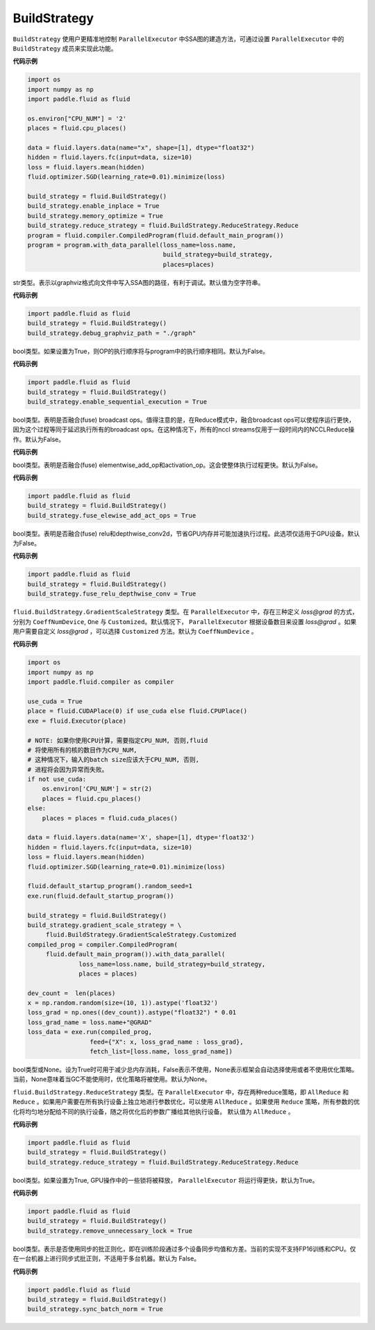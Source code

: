 .. _cn_api_fluid_BuildStrategy:

BuildStrategy
-------------------------------

.. py:class:: paddle.fluid.BuildStrategy

``BuildStrategy`` 使用户更精准地控制 ``ParallelExecutor`` 中SSA图的建造方法，可通过设置 ``ParallelExecutor`` 中的 ``BuildStrategy`` 成员来实现此功能。

**代码示例**

.. code-block:: python
    
    import os
    import numpy as np
    import paddle.fluid as fluid

    os.environ["CPU_NUM"] = '2'
    places = fluid.cpu_places()

    data = fluid.layers.data(name="x", shape=[1], dtype="float32")
    hidden = fluid.layers.fc(input=data, size=10)
    loss = fluid.layers.mean(hidden)
    fluid.optimizer.SGD(learning_rate=0.01).minimize(loss)

    build_strategy = fluid.BuildStrategy()
    build_strategy.enable_inplace = True
    build_strategy.memory_optimize = True
    build_strategy.reduce_strategy = fluid.BuildStrategy.ReduceStrategy.Reduce
    program = fluid.compiler.CompiledProgram(fluid.default_main_program())
    program = program.with_data_parallel(loss_name=loss.name,
                                         build_strategy=build_strategy,
                                         places=places)


.. py:attribute:: debug_graphviz_path

str类型。表示以graphviz格式向文件中写入SSA图的路径，有利于调试。默认值为空字符串。

**代码示例**

.. code-block:: python

    import paddle.fluid as fluid
    build_strategy = fluid.BuildStrategy()
    build_strategy.debug_graphviz_path = "./graph"


.. py:attribute:: enable_sequential_execution

bool类型。如果设置为True，则OP的执行顺序将与program中的执行顺序相同。默认为False。

**代码示例**

.. code-block:: python

    import paddle.fluid as fluid
    build_strategy = fluid.BuildStrategy()
    build_strategy.enable_sequential_execution = True


.. py:attribute:: fuse_broadcast_ops
     
bool类型。表明是否融合(fuse) broadcast ops。值得注意的是，在Reduce模式中，融合broadcast ops可以使程序运行更快，因为这个过程等同于延迟执行所有的broadcast ops。在这种情况下，所有的nccl streams仅用于一段时间内的NCCLReduce操作。默认为False。

**代码示例**

.. code-block:: python
    import paddle.fluid as fluid
    build_strategy = fluid.BuildStrategy()
    build_strategy.fuse_broadcast_ops = True

     
.. py:attribute:: fuse_elewise_add_act_ops

bool类型。表明是否融合(fuse) elementwise_add_op和activation_op。这会使整体执行过程更快。默认为False。

**代码示例**

.. code-block:: python

    import paddle.fluid as fluid
    build_strategy = fluid.BuildStrategy()
    build_strategy.fuse_elewise_add_act_ops = True


.. py:attribute:: fuse_relu_depthwise_conv

bool类型。表明是否融合(fuse) relu和depthwise_conv2d，节省GPU内存并可能加速执行过程。此选项仅适用于GPU设备。默认为False。

**代码示例**

.. code-block:: python

    import paddle.fluid as fluid
    build_strategy = fluid.BuildStrategy()
    build_strategy.fuse_relu_depthwise_conv = True

.. py:attribute:: gradient_scale_strategy

``fluid.BuildStrategy.GradientScaleStrategy`` 类型。在 ``ParallelExecutor`` 中，存在三种定义 *loss@grad* 的方式，分别为 ``CoeffNumDevice``, ``One`` 与 ``Customized``。默认情况下， ``ParallelExecutor`` 根据设备数目来设置 *loss@grad* 。如果用户需要自定义 *loss@grad* ，可以选择 ``Customized`` 方法。默认为 ``CoeffNumDevice`` 。

**代码示例**

.. code-block:: python

    import os
    import numpy as np
    import paddle.fluid.compiler as compiler

    use_cuda = True
    place = fluid.CUDAPlace(0) if use_cuda else fluid.CPUPlace()
    exe = fluid.Executor(place)

    # NOTE: 如果你使用CPU计算，需要指定CPU_NUM, 否则,fluid
    # 将使用所有的核的数目作为CPU_NUM,
    # 这种情况下，输入的batch size应该大于CPU_NUM, 否则, 
    # 进程将会因为异常而失败。
    if not use_cuda:
        os.environ['CPU_NUM'] = str(2)
        places = fluid.cpu_places()
    else:
        places = places = fluid.cuda_places()

    data = fluid.layers.data(name='X', shape=[1], dtype='float32')
    hidden = fluid.layers.fc(input=data, size=10)
    loss = fluid.layers.mean(hidden)
    fluid.optimizer.SGD(learning_rate=0.01).minimize(loss)

    fluid.default_startup_program().random_seed=1
    exe.run(fluid.default_startup_program())

    build_strategy = fluid.BuildStrategy()
    build_strategy.gradient_scale_strategy = \
         fluid.BuildStrategy.GradientScaleStrategy.Customized
    compiled_prog = compiler.CompiledProgram(
         fluid.default_main_program()).with_data_parallel(
                  loss_name=loss.name, build_strategy=build_strategy,
                  places = places)

    dev_count =  len(places)
    x = np.random.random(size=(10, 1)).astype('float32')
    loss_grad = np.ones((dev_count)).astype("float32") * 0.01
    loss_grad_name = loss.name+"@GRAD"
    loss_data = exe.run(compiled_prog,
                     feed={"X": x, loss_grad_name : loss_grad},
                     fetch_list=[loss.name, loss_grad_name])

.. py:attribute:: memory_optimize

bool类型或None。设为True时可用于减少总内存消耗，False表示不使用，None表示框架会自动选择使用或者不使用优化策略。当前，None意味着当GC不能使用时，优化策略将被使用。默认为None。

.. py:attribute:: reduce_strategy

``fluid.BuildStrategy.ReduceStrategy`` 类型。在 ``ParallelExecutor`` 中，存在两种reduce策略，即 ``AllReduce`` 和 ``Reduce`` 。如果用户需要在所有执行设备上独立地进行参数优化，可以使用 ``AllReduce`` 。如果使用 ``Reduce`` 策略，所有参数的优化将均匀地分配给不同的执行设备，随之将优化后的参数广播给其他执行设备。
默认值为 ``AllReduce`` 。

**代码示例**

.. code-block:: python

    import paddle.fluid as fluid
    build_strategy = fluid.BuildStrategy()
    build_strategy.reduce_strategy = fluid.BuildStrategy.ReduceStrategy.Reduce

.. py:attribute:: remove_unnecessary_lock

bool类型。如果设置为True, GPU操作中的一些锁将被释放， ``ParallelExecutor`` 将运行得更快，默认为True。

**代码示例**

.. code-block:: python

    import paddle.fluid as fluid
    build_strategy = fluid.BuildStrategy()
    build_strategy.remove_unnecessary_lock = True


.. py:attribute:: sync_batch_norm

bool类型。表示是否使用同步的批正则化，即在训练阶段通过多个设备同步均值和方差。当前的实现不支持FP16训练和CPU。仅在一台机器上进行同步式批正则，不适用于多台机器。默认为 False。

**代码示例**

.. code-block:: python

    import paddle.fluid as fluid
    build_strategy = fluid.BuildStrategy()
    build_strategy.sync_batch_norm = True


